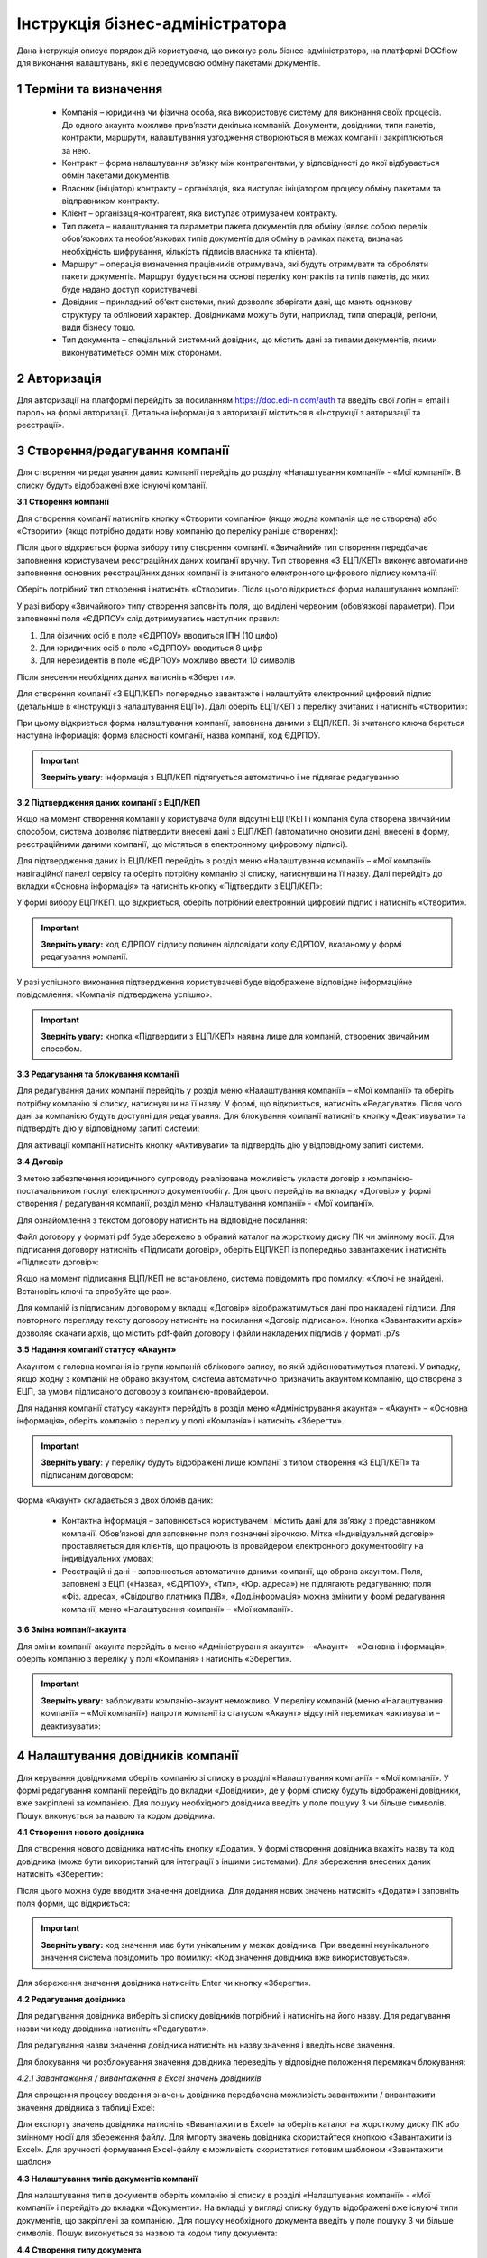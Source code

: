 ####################################################
Інструкція бізнес-адміністратора
####################################################

Дана інструкція описує порядок дій користувача, що виконує роль бізнес-адміністратора, на платформі DOCflow для виконання налаштувань, які є передумовою обміну пакетами документів.

1 Терміни та визначення
-------------------------
 - Компанія – юридична чи фізична особа, яка використовує систему для виконання своїх процесів. До одного акаунта можливо прив’язати декілька компаній. Документи, довідники, типи пакетів, контракти, маршрути, налаштування узгодження створюються в межах компанії і закріплюються за нею. 

 - Контракт – форма налаштування зв’язку між контрагентами, у відповідності до якої відбувається обмін пакетами документів.

 - Власник (ініціатор) контракту – організація, яка виступає ініціатором процесу обміну пакетами та відправником контракту.

 - Клієнт – організація-контрагент, яка виступає отримувачем контракту.

 - Тип пакета – налаштування та параметри пакета документів для обміну (являє собою перелік обов’язкових та необов’язкових типів документів для обміну в рамках пакета, визначає необхідність шифрування, кількість підписів власника та клієнта).

 - Маршрут – операція визначення працівників отримувача, які будуть отримувати та обробляти пакети документів. Маршрут будується на основі переліку контрактів та типів пакетів, до яких буде надано доступ користувачеві.

 - Довідник – прикладний об’єкт системи, який дозволяє зберігати дані, що мають однакову структуру та обліковий характер. Довідниками можуть бути, наприклад, типи операцій, регіони, види бізнесу тощо.

 - Тип документа – спеціальний системний довідник, що містить дані за типами документів, якими виконуватиметься обмін між сторонами.

2 Авторизація
--------------
Для авторизації на платформі перейдіть за посиланням https://doc.edi-n.com/auth та введіть свої логін = email і пароль на формі авторизації. Детальна інформація з авторизації міститься в «Інструкції з авторизації та реєстрації».

3 Створення/редагування компанії
---------------------------------
Для створення чи редагування даних компанії перейдіть до розділу «Налаштування компанії» - «Мої компанії». В списку будуть відображені вже існуючі компанії.

**3.1 Створення компанії**

Для створення компанії натисніть кнопку «Створити компанію» (якщо жодна компанія ще не створена) або «Створити» (якщо потрібно додати нову компанію до переліку раніше створених):

.. image:: pics_instruktsia-biznes-administratora/foto0.png
   :align: center

.. image:: pics_instruktsia-biznes-administratora/foto1.png
   :align: center

Після цього відкриється форма вибору типу створення компанії. «Звичайний» тип створення передбачає заповнення користувачем реєстраційних даних компанії вручну. Тип створення «З ЕЦП/КЕП» виконує автоматичне заповнення основних реєстраційних даних компанії із зчитаного електронного цифрового
підпису компанії:

.. image:: pics_instruktsia-biznes-administratora/foto2.png
   :align: center

Оберіть потрібний тип створення і натисніть «Створити». Після цього відкриється форма налаштування компанії:

.. image:: pics_instruktsia-biznes-administratora/foto3.png
   :align: center

У разі вибору «Звичайного» типу створення заповніть поля, що виділені червоним (обов’язкові параметри). При заповненні поля «ЄДРПОУ» слід дотримуватись наступних правил:

1. Для фізичних осіб в поле «ЄДРПОУ» вводиться ІПН (10 цифр)

2. Для юридичних осіб в поле «ЄДРПОУ» вводиться 8 цифр

3. Для нерезидентів в поле «ЄДРПОУ» можливо ввести 10 символів

Після внесення необхідних даних натисніть «Зберегти».

Для створення компанії «З ЕЦП/КЕП» попередньо завантажте і налаштуйте електронний цифровий підпис (детальніше в «Інструкції з налаштування ЕЦП»). Далі оберіть ЕЦП/КЕП з переліку зчитаних і натисніть «Створити»:

.. image:: pics_instruktsia-biznes-administratora/foto4.png
   :align: center

При цьому відкриється форма налаштування компанії, заповнена даними з ЕЦП/КЕП. Зі зчитаного ключа береться наступна інформація: форма власності компанії, назва компанії, код ЄДРПОУ. 

.. important:: **Зверніть увагу**: інформація з ЕЦП/КЕП підтягується автоматично і не підлягає редагуванню.

**3.2 Підтвердження даних компанії з ЕЦП/КЕП**

Якщо на момент створення компанії у користувача були відсутні ЕЦП/КЕП і компанія була створена звичайним способом, система дозволяє підтвердити внесені дані з ЕЦП/КЕП (автоматично оновити дані, внесені в форму, реєстраційними даними компанії, що містяться в електронному цифровому підписі).

Для підтвердження даних із ЕЦП/КЕП перейдіть в розділ меню «Налаштування компанії» – «Мої компанії» навігаційної панелі сервісу та оберіть потрібну компанію зі списку, натиснувши на її назву. Далі перейдіть до вкладки «Основна інформація» та натисніть кнопку «Підтвердити з ЕЦП/КЕП»:

.. image:: pics_instruktsia-biznes-administratora/foto5.png
   :align: center

У формі вибору ЕЦП/КЕП, що відкриється, оберіть потрібний електронний цифровий підпис і натисніть «Створити». 

.. important:: **Зверніть увагу:** код ЄДРПОУ підпису повинен відповідати коду ЄДРПОУ, вказаному у формі редагування компанії.

У разі успішного виконання підтвердження користувачеві буде відображене відповідне інформаційне повідомлення: «Компанія підтверджена успішно».

.. important:: **Зверніть увагу:** кнопка «Підтвердити з ЕЦП/КЕП» наявна лише для компаній, створених звичайним способом.

**3.3 Редагування та блокування компанії**

Для редагування даних компанії перейдіть у розділ меню «Налаштування компанії» – «Мої компанії» та оберіть потрібну компанію зі списку, натиснувши на її назву. У формі, що відкриється, натисніть «Редагувати». Після чого дані за компанією будуть доступні для редагування. Для блокування компанії натисніть кнопку «Деактивувати» та підтвердіть дію у відповідному запиті системи:

.. image:: pics_instruktsia-biznes-administratora/foto6.png
   :align: center

.. image:: pics_instruktsia-biznes-administratora/foto7.png
   :align: center

Для активації компанії натисніть кнопку «Активувати» та підтвердіть дію у відповідному запиті системи.

**3.4 Договір**

З метою забезпечення юридичного супроводу реалізована можливість укласти договір з компанією-постачальником послуг електронного документообігу. Для цього перейдіть на вкладку «Договір» у формі створення / редагування компанії, розділ меню «Налаштування компанії» - «Мої компанії».

Для ознайомлення з текстом договору натисніть на відповідне посилання:

.. image:: pics_instruktsia-biznes-administratora/foto8.png
   :align: center

Файл договору у форматі pdf буде збережено в обраний каталог на жорсткому диску ПК чи змінному носії. Для підписання договору натисніть «Підписати договір», оберіть ЕЦП/КЕП із попередньо завантажених і натисніть «Підписати договір»:

.. image:: pics_instruktsia-biznes-administratora/foto9.png
   :align: center

.. image:: pics_instruktsia-biznes-administratora/foto9.5.png
   :align: center

Якщо на момент підписання ЕЦП/КЕП не встановлено, система повідомить про помилку: «Ключі не знайдені. Встановіть ключі та спробуйте ще раз».

Для компаній із підписаним договором у вкладці «Договір» відображатимуться дані про накладені підписи. Для повторного перегляду тексту договору натисніть на посилання «Договір підписано». Кнопка «Завантажити архів» дозволяє скачати архів, що містить pdf-файл договору і файли накладених підписів у форматі .p7s

.. image:: pics_instruktsia-biznes-administratora/foto10.png
   :align: center

**3.5 Надання компанії статусу «Акаунт»**

Акаунтом є головна компанія із групи компаній облікового запису, по якій здійснюватимуться платежі. У випадку, якщо жодну з компаній не обрано акаунтом, система автоматично призначить акаунтом компанію, що створена з ЕЦП, за умови підписаного договору з компанією-провайдером.

Для надання компанії статусу «акаунт» перейдіть в розділ меню «Адміністрування акаунта» – «Акаунт» – «Основна інформація», оберіть компанію з переліку у полі «Компанія» і натисніть «Зберегти». 

.. important:: **Зверніть увагу**: у переліку будуть відображені лише компанії з типом створення «З ЕЦП/КЕП» та підписаним договором:

.. image:: pics_instruktsia-biznes-administratora/foto11.png
   :align: center

Форма «Акаунт» складається з двох блоків даних:

 - Контактна інформація – заповнюється користувачем і містить дані для зв’язку з представником компанії. Обов’язкові для заповнення поля позначені зірочкою. Мітка «Індивідуальний договір» проставляється для клієнтів, що працюють із провайдером електронного документообігу на індивідуальних умовах;

 - Реєстраційні дані – заповнюється автоматично даними компанії, що обрана акаунтом. Поля, заповнені з ЕЦП («Назва», «ЄДРПОУ», «Тип», «Юр. адреса») не підлягають редагуванню; поля «Фіз. адреса», «Свідоцтво платника ПДВ», «Дод.інформація» можна змінити у формі редагування компанії, меню «Налаштування компанії» – «Мої компанії».

**3.6 Зміна компанії-акаунта**

Для зміни компанії-акаунта перейдіть в меню «Адміністрування акаунта» – «Акаунт» – «Основна інформація», оберіть компанію з переліку у полі «Компанія» і натисніть «Зберегти».

.. important:: **Зверніть увагу:** заблокувати компанію-акаунт неможливо. У переліку компаній (меню «Налаштування компанії» – «Мої компанії») напроти компанії із статусом «Акаунт» відсутній перемикач «активувати – деактивувати»:

.. image:: pics_instruktsia-biznes-administratora/foto12.png
   :align: center

4 Налаштування довідників компанії
-----------------------------------
Для керування довідниками оберіть компанію зі списку в розділі «Налаштування компанії» - «Мої компанії». У формі редагування компанії перейдіть до вкладки «Довідники», де у формі списку будуть відображені довідники, вже закріплені за компанією. Для пошуку необхідного довідника введіть у поле пошуку 3 чи більше символів. Пошук виконується за назвою та кодом довідника.

.. image:: pics_instruktsia-biznes-administratora/foto13.png
   :align: center

**4.1 Створення нового довідника**

Для створення нового довідника натисніть кнопку «Додати». У формі створення довідника вкажіть назву та код довідника (може бути використаний для інтеграції з іншими системами). Для збереження внесених даних натисніть «Зберегти»:

.. image:: pics_instruktsia-biznes-administratora/foto14.png
   :align: center

Після цього можна буде вводити значення довідника. Для додання нових значень натисніть «Додати» і заповніть поля форми, що відкриється:

.. image:: pics_instruktsia-biznes-administratora/foto15.png
   :align: center

.. important:: **Зверніть увагу:** код значення має бути унікальним у межах довідника. При введенні неунікального значення система повідомить про помилку: «Код значення довідника вже використовується».

Для збереження значення довідника натисніть Enter чи кнопку «Зберегти».

**4.2 Редагування довідника**

Для редагування довідника виберіть зі списку довідників потрібний і натисніть на його назву. Для редагування назви чи коду довідника натисніть «Редагувати».

Для редагування назви значення довідника натисніть на назву значення і введіть нове значення.

Для блокування чи розблокування значення довідника переведіть у відповідне положення перемикач блокування:

.. image:: pics_instruktsia-biznes-administratora/foto16.png
   :align: center

*4.2.1 Завантаження / вивантаження в Excel значень довідників*

Для спрощення процесу введення значень довідника передбачена можливість завантажити / вивантажити значення довідника з таблиці Excel:

.. image:: pics_instruktsia-biznes-administratora/foto17.png
   :align: center

Для експорту значень довідника натисніть «Вивантажити в Excel» та оберіть каталог на жорсткому диску ПК або змінному носії для збереження файлу. Для імпорту значень довідника скористайтеся кнопкою «Завантажити із Excel». Для зручності формування Excel-файлу є можливість скористатися готовим шаблоном «Завантажити шаблон»

**4.3 Налаштування типів документів компанії**

Для налаштування типів документів оберіть компанію зі списку в розділі «Налаштування компанії» - «Мої компанії» і перейдіть до вкладки «Документи». На вкладці у вигляді списку будуть відображені вже існуючі типи документів, що закріплені за компанією. Для пошуку необхідного документа введіть у поле пошуку 3 чи більше символів. Пошук виконується за назвою та кодом типу документа:

.. image:: pics_instruktsia-biznes-administratora/foto18.png
   :align: center

**4.4 Створення типу документа**

Для створення нового типу документа натисніть «Додати». У формі створення документа вкажіть назву,код і оберіть тип документа (неструктурований, якщо не задано інакше). Код типу документа може бути використаний для інтеграції з іншими системами. Для збереження внесених даних натисніть «Зберегти»:

.. image:: pics_instruktsia-biznes-administratora/foto19.png
   :align: center

**4.5 Завантаження / вивантаження типів документів в Excel**

Для спрощення процесу налаштування типів документів у сервісі реалізована можливість завантаження та вивантаження їх переліку в форматі Excel:

.. image:: pics_instruktsia-biznes-administratora/foto20.png
   :align: center

Для вивантаження переліку типів документів натисніть «В Excel» та оберіть каталог на жорсткому диску ПК чи змінному носії для збереження файлу.

Для завантаження переліку типів документів з таблиці Excel натисніть «З Excel» та оберіть підготовлений файл. 

.. important:: **Зверніть увагу:** для успішного завантаження у файлі має бути щонайменше дві колонки (назва типу документа та код типу документа), файл не повинен містити формули, формат клітинок – загальний, перший рядок використовується як заголовок.

**4.6 Редагування типу документа**

Для редагування типу документа оберіть потрібний тип документа, натиснувши на його назву. Внесіть потрібні правки у формі редагування і натисніть «Зберегти».

Для блокування чи активації типу документа в списку типів документів переведіть перемикач у відповідне положення:

.. image:: pics_instruktsia-biznes-administratora/foto21.png
   :align: center

Для присвоєння користувацьких полів натисніть на кнопку «Поля документа»:

.. image:: pics_instruktsia-biznes-administratora/foto22.png
   :align: center

У формі, що відкриється, будуть відображені вже присвоєні поля. Для додання поля із списку виберіть потрібне поле і натисніть «Додати поле». Для видалення зв’язку з полем натисніть «Кошик»:

.. image:: pics_instruktsia-biznes-administratora/foto23.png
   :align: center

5 Налаштування користувацьких полів
-------------------------------------
Для налаштування користувацьких полів оберіть компанію зі списку в розділі «Налаштування компанії» - «Мої компанії». На формі редагування перейдіть до вкладки «Користувацькі поля», де будуть відображені вже існуючі поля. Для пошуку необхідного поля введіть у поле пошуку 3 чи більше символів. Пошук виконується за назвою та описом поля:

.. image:: pics_instruktsia-biznes-administratora/foto24.png
   :align: center

**5.1 Створення користувацького поля**

Для створення нового поля натисніть «Додати». На формі створення вкажіть назву поля, оберіть формат введення даних та введіть опис поля. Всі поля обов’язкові до заповнення. Для збереження внесених даних натисніть «Зберегти»:

.. image:: pics_instruktsia-biznes-administratora/foto25.png
   :align: center

**5.2 Редагування користувацького поля**

Для редагування поля оберіть потрібне поле в списку полів і натисніть на його назву. Внесіть необхідні правки у формі редагування і натисніть «Зберегти».

Для блокування чи активації поля переведіть перемикач у відповідне положення:

.. image:: pics_instruktsia-biznes-administratora/foto26.png
   :align: center

6 Налаштування маршруту
------------------------
Маршрут визначає перелік контрактів і пакетів, до яких буде надано доступ користувачеві. Маршрут є прикріпленим до компанії.

Для налаштування маршруту перейдіть у розділ «Керування доступом» – «Маршрути». У розділі відображаються всі створені маршрути. Для зручності реалізовано фільтр пошуку маршруту за компанією, до якої прикріплений маршрут, за статусом (активний / заблокований), за назвою маршруту:

.. image:: pics_instruktsia-biznes-administratora/foto27.png
   :align: center

.. important:: **Зверніть увагу:** для користувача без ознаки «Власник акаунта» налаштування маршруту є обов’язковою передумовою початку роботи.

**6.1 Створення маршруту**

Для створення нового маршруту натисніть «Створити». У формі створення вкажіть назву і код маршруту (обов’язкові поля), оберіть зі списку компанію, до якої буде прикріплений даний маршрут, і визначте його напрямок (вхідний або вихідний) відносно типу пакета. Для збереження внесених даних натисніть «Зберегти»:

.. image:: pics_instruktsia-biznes-administratora/foto28.png
   :align: center

Після збереження даних з’явиться можливість працювати з вкладками «Користувачі», «Контракти» та «Пакети» для остаточного налаштування маршруту:

.. image:: pics_instruktsia-biznes-administratora/foto29.png
   :align: center

*6.1.1 Налаштування зв’язку з користувачем*

Для створення зв’язку маршрут — користувач перейдіть до вкладки «Користувачі» форми редагування маршруту, оберіть користувача з випадаючого списку і натисніть «Додати користувача». Кількість користувачів не обмежується:

.. image:: pics_instruktsia-biznes-administratora/foto30.png
   :align: center

Для розірвання зв’язку маршрут — користувач натисніть кнопку «Кошик».

*6.1.2 Налаштування доступу до контракту*

Для додання контракту в маршрут користувача перейдіть до вкладки «Контракти» форми редагування маршруту і натисніть «Додати»:

.. image:: pics_instruktsia-biznes-administratora/foto31.png
   :align: center

У формі, що відкриється, оберіть потрібний контракт із списку і натисніть «Підтвердити». У полі вибору контракту реалізовано пошук за назвою контракту:

.. image:: pics_instruktsia-biznes-administratora/foto32.png
   :align: center

Для зручності реалізована можливість обрати всі контракти. Для цього встановіть відмітку «Всі контракти» та підтвердіть дію у відповідному запиті системи:

.. image:: pics_instruktsia-biznes-administratora/foto33.png
   :align: center

Користувачеві буде надано доступ до всіх контрактів, наявних на момент налаштування маршруту, та всіх нових контрактів по мірі їх укладення.

Для обмеження доступу користувача до контракту встановіть відмітку напроти потрібного контракту і натисніть «Видалити».

Для обмеження доступу до всіх контрактів зніміть відмітку «Всі контракти» та підтвердіть дію у відповідному запиті системи.

*6.1.3 Налаштування доступу до типів пакетів*

Для додання типів пакетів у маршрут користувача перейдіть до вкладки «Типи пакетів» на формі редагування маршруту і натисніть «Додати»:

.. image:: pics_instruktsia-biznes-administratora/foto34.png
   :align: center

У вікні, що відкриється, оберіть у відповідному полі компанію з випадаючого списку:

.. image:: pics_instruktsia-biznes-administratora/foto35.png
   :align: center

Після вибору компанії стане доступним поле для вибору типу пакета за обраною компанією та активується кнопка «Додати».

Також для зручності реалізована можливість відкрити користувачеві доступ до всіх типів пакетів, встановивши відмітку «Всі пакети»:

.. image:: pics_instruktsia-biznes-administratora/foto36.png
   :align: center

Підтвердіть дію у відповідному запиті системи, натиснувши «Так». Користувачеві буде надано доступ до всіх типів пакетів.

Для обмеження доступу користувача до типу пакета відмітьте потрібний тип у списку і натисніть «Видалити».

Для видалення доступу до всіх типів пакетів зніміть відмітку «Всі типи пакетів» і підтвердіть дію у відповідному запиті системи:

.. image:: pics_instruktsia-biznes-administratora/foto37.png
   :align: center

**6.2 Блокування маршруту**

Для блокування маршруту переведіть перемикач у відповідну позицію напроти потрібного маршруту в списку «Керування доступом» – «Маршрути». Маршруту буде надано статус «Заблокований»:

.. image:: pics_instruktsia-biznes-administratora/foto38.png
   :align: center

7 Налаштування типу пакета
---------------------------

Для налаштування типу пакета перейдіть до розділу «Налаштування компанії» - «Типи пакетів». У розділі будуть відображені вже існуючі типи пакетів. Система фільтрів дозволяє здійснювати пошук типу пакета за його назвою, за компанією, до якої прикріплений пакет, за статусом типу пакета:

.. image:: pics_instruktsia-biznes-administratora/foto39.png
   :align: center

**7.1 Створення типу пакета**

Для створення типу пакета натисніть «Створити». У формі створення введіть назву та код типу пакета, а також оберіть компанію, до якої буде прикріплений тип пакета. Всі поля є обов’язковими для заповнення. Для збереження внесених даних натисніть «Зберегти»:

.. image:: pics_instruktsia-biznes-administratora/foto40.png
   :align: center

Після цього з’явиться можливість налаштувати для типу пакета документи, довідники і користувацькі поля у відповідних вкладках:

.. image:: pics_instruktsia-biznes-administratora/foto41.png
   :align: center

Після збереження типу пакета буде надано статусу «Чернетка». 

.. important:: **Зверніть увагу:** типи пакета у статусі «Чернетка» не відображаються у списку доступних при створенні пакета. Для того, щоб тип пакета став доступним для вибору, його потрібно активувати:

.. important:: **Важливо:** активувати можна лише той тип пакета, що містить хоча б один доданий тип документа (вкладка «Документи»).

**7.2 Редагування типу пакета**

Для редагування типу пакета оберіть потрібний пакет у списку і натисніть на його назву. Далі натисніть кнопку «Редагувати» і внесіть необхідні зміни. При редагуванні є можливість змінити назву та код типу пакета, додати чи видалити зв’язки с типами документів, довідниками, користувацькими полями.

Для збереження внесених даних натисніть «Зберегти».

При редагуванні автоматично створюється нова версія типу пакета в статусі «Чернетка». Для активації нової відредагованої версії натисніть «Активувати»:

.. image:: pics_instruktsia-biznes-administratora/foto42.png
   :align: center

При цьому попередня активна версія типу пакета набуде статусу «Архів».

Для перегляду всіх версій типу пакета натисніть кнопку «Показати всі версії» у формі редагування / перегляду типу пакета:

.. image:: pics_instruktsia-biznes-administratora/foto43png
   :align: center

Відкриється перелік усіх версій типу пакета:

.. image:: pics_instruktsia-biznes-administratora/foto44.png
   :align: center

Для блокування чи активації типу пакета в списку переведіть перемикач у відповідне положення.

**7.3 Керування зв’язком із довідниками**

Для керування зв’язком із довідниками перейдіть до вкладки «Довідники» на формі редагування типу пакета. На вкладці будуть відображені вже прикріплені довідники із вказаними параметрами:

.. image:: pics_instruktsia-biznes-administratora/foto45.png
   :align: center

Для редагування даних натисніть кнопку «Олівець». У формі, що відкриється, є можливість вибрати новий довідник, змінити тип заповнення та встановити чи зняти ознаку обов’язковості. Для збереження внесених змін натисніть «Зберегти». 

.. important:: **Зверніть увагу:** зміна назви довідника при редагуванні призведе до створення нового зв’язку. 

Для розірвання зв’язку з довідником натисніть кнопку «Кошик».

Для створення нового зв’язку натисніть «Додати зв’язок». На формі редагування виберіть довідник зі списку, вкажіть тип заповнення («Заповнює клієнт», «Заповнює ініціатор», «Заповнюють обидва») та визначте ознаку обов’язковості:

.. image:: pics_instruktsia-biznes-administratora/foto46.png
   :align: center

**7.4 Керування зв’язком з типами документів**

Для керування зв’язком з типами документів перейдіть до вкладки «Документи» на формі редагування типу пакета. На вкладці будуть відображені вже прикріплені типи документів з вказаними параметрами:

.. image:: pics_instruktsia-biznes-administratora/foto47.png
   :align: center

Для створення нового зв’язку натисніть кнопку «Додати зв’язок». На формі редагування виберіть тип документа, визначте кількість необхідних ЕЦП з боку ініціатора та клієнта, встановіть ознаки обов’язковості та шифрування, за необхідності встановіть відмітку «Довкладення отримувача» та вкажіть допустиму кількість файлів (максимальне значення 10).

.. important:: **Зверніть увагу:** якщо «Довкладення отримувача» позначене як обов’язкове, документ має бути завантажений на стороні отримувача пакета.

.. image:: pics_instruktsia-biznes-administratora/foto48.png
   :align: center

Для редагування даних натисніть кнопку «Олівець» напроти потрібного типу документа та внесіть необхідні зміни на формі редагування. 

.. important:: **Зверніть увагу:** зміна назви документа при редагуванні призведе до створення нового зв’язку.

Для збереження внесених даних натисніть «Зберегти».

Для розірвання зв’язку з типом документа натисніть кнопку «Кошик».

**7.5 Керування зв’язком з користувацьким полем**

Для керування зв’язком з користувацькими полями перейдіть до вкладки «Поля» на формі редагування типу пакета. На формі будуть відображені вже прикріплені поля з вказаними параметрами:

.. image:: pics_instruktsia-biznes-administratora/foto49.png
   :align: center

Для створення нового зв’язку натисніть «Додати зв’язок». На формі редагування виберіть поле, визначте тип заповнення поля («Заповнює ініціатор», «Заповнює клієнт», «Заповнюють обидва»), встановіть ознаку обов’язковості. Для збереження внесених даних натисніть «Зберегти».

Для редагування даних натисніть кнопку «Олівець» напроти потрібного поля у списку. У формі, що відкриється, внесіть необхідні зміни і натисніть «Зберегти». 

.. important:: **Зверніть увагу:** зміна назви поля при редагуванні призведе до створення нового зв’язку. 

Для розірвання зв’язку з полем натисніть кнопку «Кошик».

8 Налаштування зв’язку з контрагентами (контракт)
--------------------------------------------------

 - Контракт – форма зв’язку між контрагентами, у відповідності до якої відбувається обмін пакетами документів

 - Власник контракту – організація (юридична особа), що ініціює процес обміну пакетами та є відправником контракту

 - Клієнт – організація-контрагент, що є отримувачем контракту

 - Тип пакета – налаштування та параметри пакета документів для обміну (перелік обов’язкових та необов’язкових типів документів у рамках пакета, ознака шифрування, кількість підписів відправника пакета та отримувача).

На рівні контракту визначається перелік вхідних та вихідних (по відношенню до власника контракту) типів пакетів. Контракти зберігаються у розділі «Зв’язок з контрагентами» - «Контракти» меню навігаційної панелі сервісу. Розділ складається з папок:

 - Вхідні з переліком отриманих від контрагентів контрактів

 - Вихідні з переліком відправлених контрагентам контрактів

 - Чернетки з переліком створених контрактів на етапі їх заповнення / налаштування (до моменту відправки)

Для швидкого пошуку необхідного контракту у розділі реалізовано фільтр.

.. image:: pics_instruktsia-biznes-administratora/foto50.png
   :align: center

Пошук виконується за наступними атрибутами:

 - Назва та номер (для пошуку вкажіть хоча б один символ із назви / номера контракту)

 - Клієнт (пошук можливий за кодом ЄДРПОУ і назвою)

 - Ініціатор (пошук можливий за кодом ЄДРПОУ і назвою)

 - Статус (поле містить системний перелік статусів у відповідності до обраної папки)

 - Термін дії із можливістю вибрати дату дії контракту:

.. image:: pics_instruktsia-biznes-administratora/foto51.png
   :align: center

Для одночасного видалення всіх внесених в налаштування фільтра значень скористайтеся кнопкою «Скинути».

**8.1 Налаштування шаблона контракту**

Для налаштування шаблона контракту перейдіть до розділу «Зв’язок з контрагентами» - «Шаблони контрактів» навігаційної панелі сервісу. У розділі будуть відображені всі створені шаблони. Система фільтрів дозволяє виконувати пошук за назвою шаблона та назвою компанії-власника контракту (у вигляді випадаючого списку):

.. image:: pics_instruktsia-biznes-administratora/foto52.png
   :align: center

Для видалення шаблона поставте відмітку напроти потрібного шаблона і натисніть кнопку «Кошик». Також реалізована можливість масового видалення шаблонів. Для масового видалення необхідно відмітити потрібний шаблон та натиснути кнопку «Видалити».

Для створення нового шаблона натисніть «Створити»:

.. image:: pics_instruktsia-biznes-administratora/foto53.png
   :align: center

У формі, що відкриється, заповніть поля і натисніть «Створити»:

.. image:: pics_instruktsia-biznes-administratora/foto54.png
   :align: center

Порядок заповнення полів:

 - Назва – обов’язкове поле, допускається внесення літер, цифр та спеціальних символів; призначене для заповнення назви шаблона; якщо не задано інакше, внесене значення використовуватиметься як назва контракту, створеного на основі даного шаблона

 - Номер – поле, призначене для внесення номеру шаблона, допускається внесення літер, цифр та спеціальних символів; якщо не задано інакше, внесене значення використовуватиметься як номер контракту

 - Дата укладання - поле, що містить дату підписання контракту

 - Дата закінчення дії – поле, що містить дату закінчення дії контракту

 - Ініціатор – поле містить випадаючий список компаній, доступних користувачеві відповідно до налаштувань ролі

 - Дод. інформація – поле, не обов’язкове до заповнення.

Форма налаштування шаблона відкривається з автоматично заповненими полями «Назва», «Номер», «Дата укладання» та «Дата закінчення» контракту із додатковими вкладками для налаштування зв'язку з довідниками і типами пакетів.

У разі необхідності змінити автоматично заповнені дані натисніть «Редагувати», внесіть потрібні правки і натисніть «Зберегти».

Для налаштування зв’язку з довідниками перейдіть до вкладки «Довідники», де зберігається перелік прикріплених до шаблона довідників та їх значень.

Для видалення зв’язку встановіть відмітку напроти потрібного запису і натисніть кнопку «Кошик».

Для формування нового зв’язку натисніть «Додати»:

.. image:: pics_instruktsia-biznes-administratora/foto55.png
   :align: center

При цьому відкриється форма із переліком доступних активних довідників, що пов’язані з компанією-власником контракту (перелік довідників заповнюється у розділі «Налаштування компанії» – «Мої компанії» – «Довідники»).

Після вибору довідника виберіть значення довідника і натисніть «Зберегти» для збереження внесених даних.

Для зміни значення необхідно спочатку видалити зв’язок з довідником, а потім додати новий із новим значенням.

Для пошуку довідника чи значення довідника введіть декілька початкових символів у пошукове поле.

Для налаштування переліку вхідних та вихідних (по відношенню до власника) типів пакетів перейдіть до вкладки «Типи пакетів». Вкладка містить два розділи:

 - Вихідні із переліком типів пакетів, доступних для відправлення власнику (ініціатору) контракту

 - Вхідні із переліком типів пакетів, доступних для відправлення клієнту

Для видалення типу пакета з переліку натисніть кнопку «Кошик».

Для додання типу пакета до переліку доступних (вхідних або вихідних) натисніть «Додати». При цьому відкриється форма зі списком доступних типів пакетів, що прикріплені до компанії-власника контракту (перелік типів пакетів налаштовується у розділі «Налаштування компанії» – «Типи пакетів»):

.. image:: pics_instruktsia-biznes-administratora/foto56.png
   :align: center

Після вибору типу пакета для збереження внесених даних натисніть «Зберегти».

Для зручності реалізована можливість додати в шаблон всі типи пакетів, прикріплені до компанії-власника контракту, шляхом встановлення відмітки «Всі пакети». Після встановлення відмітки «Всі пакети» в обраному розділі («Вхідні» або «Вихідні») підтвердіть дію у відповідному запиті системи.

**8.2 Створення та відправка контракту**

Для створення контракту перейдіть до розділу «Зв’язок з контрагентами» - «Контракти» та натисніть кнопку «Створити»:

.. image:: pics_instruktsia-biznes-administratora/foto57.png
   :align: center

При цьому відкриється форма створення / редагування контракту з переліком обов’язкових для заповнення полів:

 - Назва та номер (допускається внесення літер, цифр та спеціальних символів)

 - Дата укладання та дата закінчення дії (поля містять календар для зручності внесення дат)

 - Контрагент (поле для вибору компанії-контрагента, якій буде відправлено контракт на розгляд). В межах поля реалізований пошук за кодом ЄДРПОУ та назвою (для старту пошуку введіть будь-який символ)

 - Мої компанії (поле для вибору однієї з компаній користувача, від імені якої буде відправлений контракт). В межах поля реалізований пошук за кодом ЄДРПОУ та назвою (для старту пошуку введіть будь-який символ)

.. image:: pics_instruktsia-biznes-administratora/foto58.png
   :align: center

Після заповнення обов’язкових полів натисніть «Створити». Контракт буде збережений у статусі «Чернетка» і відкриються додаткові вкладки («Довідники», «Типи пакетів») для остаточного налаштування контракту:

.. image:: pics_instruktsia-biznes-administratora/foto59.png
   :align: center

*8.2.1 Налаштування зв’язку з довідниками*

Для налаштування зв’язку з довідниками перейдіть до вкладки «Довідники», де зберігається перелік прикріплених до контракту довідників та їх значень. Всі закріплені за контрактом значення довідників будуть автоматично перенесені до пакета документів, створеного на основі даного контракту. У пакеті значення відображатимуться у розділі «Довідники» і будуть доступні тільки для перегляду.

Для розірвання зв’язку контракт — довідник оберіть потрібні записи, встановивши відмітки напроти, і натисніть «Видалити», або на кнопку «Кошик» для одиничного видалення. Для додання зв’язку натисніть «Додати»:

.. image:: pics_instruktsia-biznes-administratora/foto60.png
   :align: center
 
При цьому буде відкрито поле зі списком доступних активних довідників, що пов’язані з компанією-власником контракту (перелік довідників заповнюється у розділі «Адміністрування» – «Мої компанії» – «Довідники»):

.. image:: pics_instruktsia-biznes-administratora/foto61.png
   :align: center

Після вибору довідника з’явиться можливість вибрати значення довідника. Для збереження даних необхідно натиснути кнопку «Зберегти».

Для зміни значення необхідно спочатку видалити зв’язок з довідником, а потім додати новий з новим значенням.

Можливість видалити або додати нове значення довідника доступна на всіх етапах обробки контракту (від створення до розірвання).

Для пошуку довідника чи значення довідника в списку введіть початкові символи назви в пошуковий рядок.

*8.2.2 Налаштування переліку доступних типів пакетів*

Для налаштування вхідних та вихідних (відносно власника контракту) типів пакетів перейдіть до вкладки «Типи пакетів». Вкладка містить два розділи:

 - Вихідні із переліком типів пакетів, доступних для відправлення власнику (ініціатору) контракту

 - Вхідні із переліком типів пакетів, доступних для відправлення клієнту:

.. image:: pics_instruktsia-biznes-administratora/foto62.png
   :align: center

Для видалення типу пакета з переліку натисніть кнопку «Кошик».

Для додання типу пакета до переліку доступних (вхідних або вихідних) натисніть «Додати». У формі, що відкриється, оберіть потрібний тип пакета зі списку. У списку будуть відображені всі доступні типи пакетів, прикріплені до компанії-власника контракту (перелік типів пакетів налаштовується у розділі «Налаштування компанії» – «Типи пакетів»):

.. image:: pics_instruktsia-biznes-administratora/foto63.png
   :align: center

Після вибору типу пакета для збереження внесених даних натисніть «Зберегти».

Для зручності реалізована можливість додати у контракт всі типи пакетів, прикріплені до компанії-власника контракту, шляхом встановлення відмітки «Всі пакети»:

.. image:: pics_instruktsia-biznes-administratora/foto64.png
   :align: center

Після встановлення відмітки «Всі пакети» в обраному розділі («Вхідні» або «Вихідні») підтвердіть дію у відповідному запиті системи.

*8.2.3 Відправлення контракту (шаблону контракту)*

Для відправлення контракту перейдіть до папки «Чернетки» розділу «Контракти», оберіть потрібний контракт зі списку, натиснувши на його назву, і натисніть «Надіслати» у формі редагування контракту:

.. image:: pics_instruktsia-biznes-administratora/foto65.png
   :align: center

Для масової відправки контрактів встановіть відмітки напроти потрібних контрактів і натисніть «Надіслати»:

.. image:: pics_instruktsia-biznes-administratora/foto66.png
   :align: center

Для відправки шаблону контракту перейдіть до меню «Зв'язок з контрагентами» - «Шаблони контрактів», оберіть потрібний шаблон та натисніть кнопку «Надіслати»:

.. image:: pics_instruktsia-biznes-administratora/foto67.png
   :align: center

Наступним кроком необхідно обрати контрагентів – отримувачів та натиснути кнопку «Надіслати»:

.. image:: pics_instruktsia-biznes-administratora/foto68.png
   :align: center

Після обробки контракту контрагентом йому буде надано статусу «Прийнятий» чи «Відхилений». Прийнятий контракт можливо розірвати за допомогою відповідної кнопки:

.. image:: pics_instruktsia-biznes-administratora/foto69.png
   :align: center

9 Обробка вхідних контрактів
------------------------------
Під обробкою мається на увазі надання контракту статусу «Прийнятий» або «Відхилений». Для обробки контракту, що надійшов від контрагента, перейдіть до розділу «Зв’язок з контрагентами» - «Контракти» та зайдіть у папку «Вхідні». В папці списком будуть відображені всі контракти, надіслані контрагентами. Необроблені контракти будуть відображені зі статусом «Новий».

Для пошуку необхідного контракту у розділі реалізовано фільтр із можливістю пошуку за назвою і номером контракту, за назвою і кодом ЄДРПОУ компанії-ініціатора і клієнта, за статусом і терміном дії контракту:

.. image:: pics_instruktsia-biznes-administratora/foto70.png
   :align: center

Для обробки обраного контракту натисніть на його назву, після чого відкриється форма обробки:

.. image:: pics_instruktsia-biznes-administratora/foto71.png
   :align: center

На вкладці «Типи пакетів» відображається перелік вихідних та вхідних (підпапки «Вихідні» та «Вхідні» відповідно) типів пакетів, налаштованих власником (ініціатором) контракту для обміну в межах даного контракту:

.. image:: pics_instruktsia-biznes-administratora/foto72.png
   :align: center

Натиснувши на назву типу пакета, можна переглянути правила роботи с документами для даного типу пакета:

.. image:: pics_instruktsia-biznes-administratora/foto73.png
   :align: center

Відображення розділу «Типи пакетів» у випадку, якщо власник встановив відмітку «Всі пакети»:

.. image:: pics_instruktsia-biznes-administratora/foto74.png
   :align: center

При обробці нового контракту реалізована можливість налаштувати зв'язок з довідниками. Для цього перейдіть на вкладку «Довідники» і натисніть «Додати». У формі, що відкриється, оберіть з випадаючого списку довідник і значення і натисніть «Зберегти». У списку для вибору будуть доступні довідники, додані в розділі «Налаштування компанії» - «Мої компанії» - «Довідники». 

.. important:: **Зверніть увагу:** на відміну від довідників, що закріплюються за типом пакета, довідники у контракті відображаються лише для того користувача, який їх додав.

10 Білінг
----------
Для перегляду інформації по транзакціях, що відбулися за компаніями акаунта, перейдіть до розділу «Адміністрування акаунта» - «Білінг»:

.. image:: pics_instruktsia-biznes-administratora/foto75.png
   :align: center

Транзакції відображаються списком із виведенням наступної інформації:

 - Відправник — назва і код ЄДРПОУ компанії-відправника

 - Отримувач — назва і код ЄДРПОУ компанії-отримувача

 - Дата транзакції

 - Тип транзакції — відправлення документа чи довкладення отримувача

 - Напрямок — вхідна / вихідна

 - Ознака тарифікації

 - Номер пакета — у вигляді посилання із можливістю перейти до перегляду пакета

Система фільтрів дозволяє здійснювати пошук транзакцій за наступними параметрами:

 - Компанія — вибір із випадаючого списку, де відображені всі компанії акаунта

 - Тип транзакції — відправлення документа чи довкладення отримувача

 - Період — обирається помісячно

Також реалізована можливість відфільтрувати транзакції за ознакою вхідна / вихідна / тарифікована. До тарифікованих транзакцій належать відправлення документа і довкладення отримувача. Тарифікація транзакцій відбувається згідно обраного тарифного плану (налаштування в розділі «Адміністрування акаунта» - «Рахунки»).

11 Рахунки
-----------
Для перегляду інформації по рахунках перейдіть до розділу «Адміністрування акаунта» - «Рахунки». У розділі у вигляді таблиці будуть відображені всі рахунки по компаніях акаунта із виведенням наступної інформації:

 - Номер рахунку

 - Дата здійснення рахунку

 - Сума рахунку

 - Період оплати

При цьому несплачені рахунки будуть розміщені на початку списку і підсвічені червоним, сплачені підсвічуватимуться зеленим.

У таблиці напроти рахунку реалізована можливість скачати рахунок і акт (за наявності).

Система фільтрів дозволяє здійснювати пошук за наступними атрибутами:

 - Номер рахунку

 - Статус (сплачений / несплачений)

 - Дата рахунку

 - Дата оплати

 - Дата акту

 - Наявність акту

 - Узгодження

12 Узгодження
---------------
Застосовується до документів у вихідних пакетах. Для кожного типу документа процес узгодження налаштовується окремо.

Для налаштування правил і послідовності процесу узгодження перейдіть до розділу «Керування доступом» - «Узгодження». В розділі у вигляді списку будуть відображені вже створені процеси узгодження по всіх компаніях, доступних користувачеві за маршрутом і роллю.

Для додання нового процесу узгодження натисніть «Створити».

.. image:: pics_instruktsia-biznes-administratora/foto76.png
   :align: center

У формі, що відкриється, введіть назву процесу узгодження і оберіть компанію, в межах якої налаштовується узгодження. Після збереження даних (кнопка «Зберегти») для роботи стануть доступні вкладки «Крок» і «Тип документа»:

.. image:: pics_instruktsia-biznes-administratora/foto77.png
   :align: center

Для створення кроку узгодження натисніть «Додати крок узгодження» і заповніть форму налаштувань.

.. image:: pics_instruktsia-biznes-administratora/foto78.png
   :align: center

 - Номер кроку узгодження — заповнюється автоматично

 - Пріоритет — виставляється користувачем і визначає черговість виконання кроків; чим більше значення, тим вищий пріоритет

 - Група виконавців — визначає групу осіб, що виконуватимуть завдання; в полі реалізований вибір із випадаючого списку; список груп налаштовується в розділі «Керування доступом» - «Групи», обмеження на додання груп - 5

 - Завдання — визначає тип завдання для виконання: узгодження (надання статусу «Погоджено» або «Відхилено»), підписання, повідомлення (надання статусу «Ознайомлений»)

 - Тип виконання — визначає кількість задіяних користувачів, варіанти вибору «до виконання всією групою» (кожен із учасників групи має виконати дію, визначену в полі «Завдання»), «до виконання одним із групи» (достатньо, аби дію виконав один із учасників групи). При наданні типу документа статусу «Відхилено» кимось із учасників групи документ вибуває з процесу узгодження, а завдання автоматично анулюється. При цьому обов’язково зазначається причина відхилення.

 - Термін виконання — визначає термін виконання у днях.

Для редагування існуючого кроку узгодження натисніть кнопку «Олівець», внесіть необхідні зміни у форму налаштувань і натисніть «Зберегти». Для видалення кроку натисніть кнопку «Кошик».

Для додання типів документів до процесу узгодження перейдіть до вкладки «Тип документа». На вкладці у вигляді списку будуть відображені типи документів для узгодження за обраною компанією.

Для додання типів документів до процесу узгодження натисніть «Додати».

.. image:: pics_instruktsia-biznes-administratora/foto79.png
   :align: center

Відкриється форма з автоматично заповненим полем «Компанія» (відповідно до назви компанії, вказаної при створенні узгодження) і можливістю вибрати тип документа. 

.. important:: **Зверніть увагу:** у списку будуть відображені всі типи документів, закріплені за обраною компанією:

.. image:: pics_instruktsia-biznes-administratora/foto80.png
   :align: center

На етапі відправлення пакета із документами, що потребують узгодження, замість кнопки «Відправити» відображатиметься кнопка «Відправити на узгодження»:

.. image:: pics_instruktsia-biznes-administratora/foto81.png
   :align: center

Відправити пакет із документами, для яких процес узгодження не завершено, неможливо.

13 Групи
---------
Групи користувачів необхідні для налаштування процесу узгодження. Інформація за групами користувачів доступна в розділі «Керування доступом» - «Групи», де відображаються всі створені групи із можливістю фільтрації за компанією.

Для створення нової групи натисніть «Створити»:

.. image:: pics_instruktsia-biznes-administratora/foto82.png
   :align: center

У формі, що відкриється, введіть назву групи, оберіть з випадаючого списку компанію, у межах якої створено групу, за потреби додайте коментар:

.. image:: pics_instruktsia-biznes-administratora/foto83.png
   :align: center

Для збереження внесених даних натисніть «Зберегти».

Після збереження даних з’явиться можливість додати в групу користувачів. Для додання користувача у групу натисніть «Додати», оберіть зі списку потрібний контакт і знов натисніть «Додати»:

.. image:: pics_instruktsia-biznes-administratora/foto84.png
   :align: center

У списку для вибору будуть доступні всі користувачі, що закріплені за компанією. Для видалення користувача із групи натисніть кнопку «Кошик».

Для редагування даних групи оберіть потрібну групу в переліку відображених у розділі і натисніть на її назву. У формі, що відкриється, натисніть «Редагувати», внесіть необхідні зміни і натисніть «Зберегти».

Для видалення групи натисніть кнопку «Кошик».

